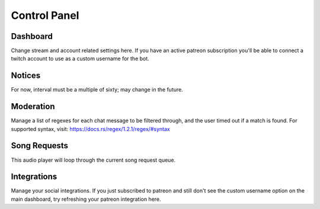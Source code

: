 =============
Control Panel
=============

Dashboard
---------

Change stream and account related settings here. If you have an active patreon subscription you'll be able to connect a twitch account to use as a custom username for the bot.


Notices
-------

For now, interval must be a multiple of sixty; may change in the future.


Moderation
----------

Manage a list of regexes for each chat message to be filtered through, and the user timed out if a match is found. For supported syntax, visit: https://docs.rs/regex/1.2.1/regex/#syntax


Song Requests
-------------

This audio player will loop through the current song request queue.


Integrations
------------

Manage your social integrations. If you just subscribed to patreon and still don't see the custom username option on the main dashboard, try refreshing your patreon integration here.
